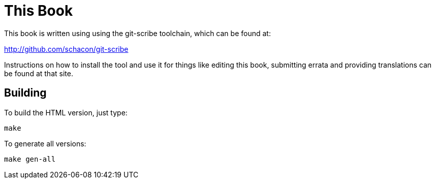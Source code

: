 This Book
=========

This book is written using using the git-scribe toolchain, which can be found at:

http://github.com/schacon/git-scribe

Instructions on how to install the tool and use it for things like editing this book,
submitting errata and providing translations can be found at that site.

Building
--------

To build the HTML version, just type:

----
make
----

To generate all versions:

------------
make gen-all
------------
